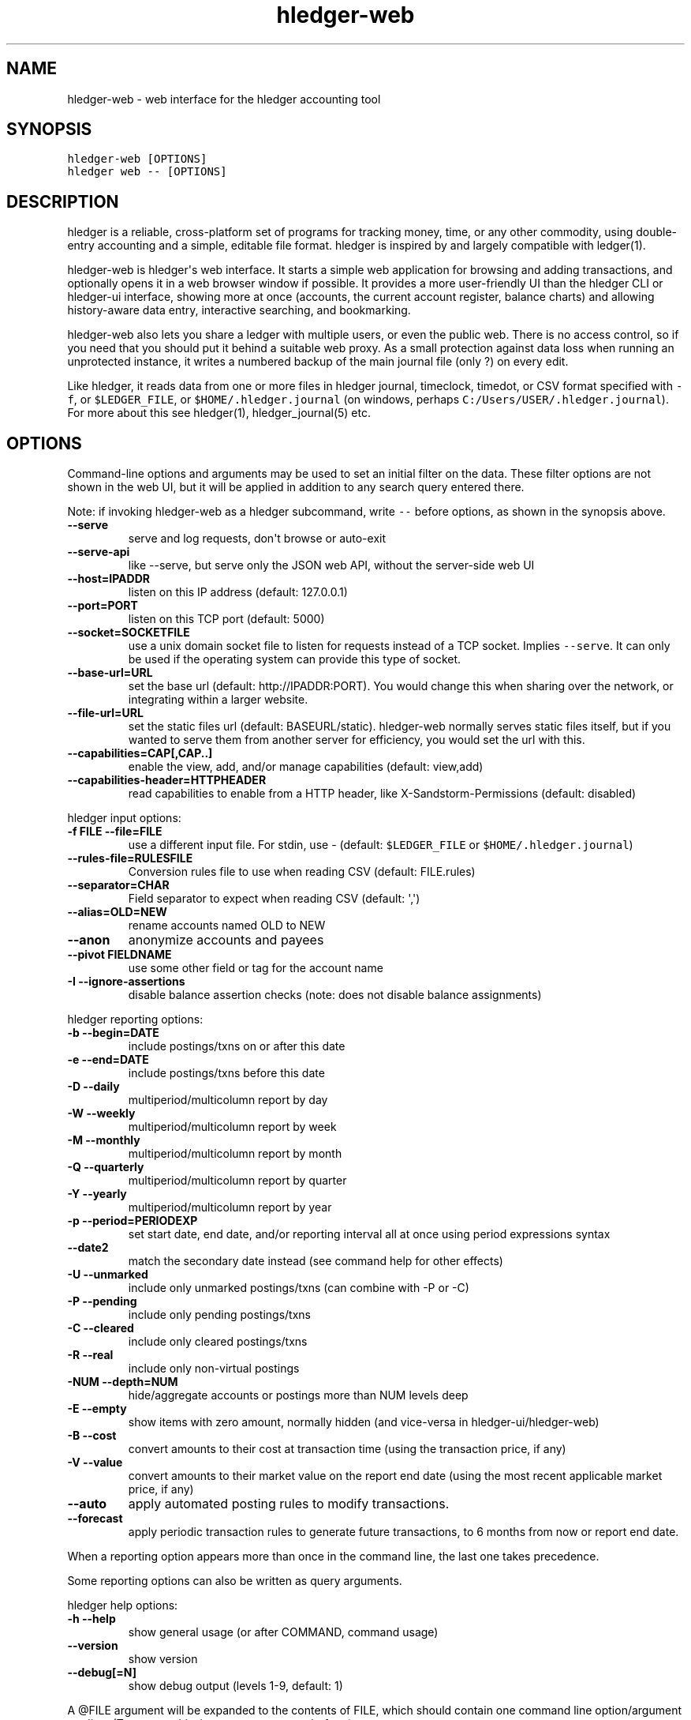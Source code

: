 
.TH "hledger-web" "1" "January 2020" "hledger-web 1.16.99" "hledger User Manuals"



.SH NAME
.PP
hledger-web - web interface for the hledger accounting tool
.SH SYNOPSIS
.PP
\f[C]hledger-web [OPTIONS]\f[R]
.PD 0
.P
.PD
\f[C]hledger web -- [OPTIONS]\f[R]
.SH DESCRIPTION
.PP
hledger is a reliable, cross-platform set of programs for tracking
money, time, or any other commodity, using double-entry accounting and a
simple, editable file format.
hledger is inspired by and largely compatible with ledger(1).
.PP
hledger-web is hledger\[aq]s web interface.
It starts a simple web application for browsing and adding transactions,
and optionally opens it in a web browser window if possible.
It provides a more user-friendly UI than the hledger CLI or hledger-ui
interface, showing more at once (accounts, the current account register,
balance charts) and allowing history-aware data entry, interactive
searching, and bookmarking.
.PP
hledger-web also lets you share a ledger with multiple users, or even
the public web.
There is no access control, so if you need that you should put it behind
a suitable web proxy.
As a small protection against data loss when running an unprotected
instance, it writes a numbered backup of the main journal file (only ?)
on every edit.
.PP
Like hledger, it reads data from one or more files in hledger journal,
timeclock, timedot, or CSV format specified with \f[C]-f\f[R], or
\f[C]$LEDGER_FILE\f[R], or \f[C]$HOME/.hledger.journal\f[R] (on windows,
perhaps \f[C]C:/Users/USER/.hledger.journal\f[R]).
For more about this see hledger(1), hledger_journal(5) etc.
.SH OPTIONS
.PP
Command-line options and arguments may be used to set an initial filter
on the data.
These filter options are not shown in the web UI, but it will be applied
in addition to any search query entered there.
.PP
Note: if invoking hledger-web as a hledger subcommand, write
\f[C]--\f[R] before options, as shown in the synopsis above.
.TP
\f[B]\f[CB]--serve\f[B]\f[R]
serve and log requests, don\[aq]t browse or auto-exit
.TP
\f[B]\f[CB]--serve-api\f[B]\f[R]
like --serve, but serve only the JSON web API, without the server-side
web UI
.TP
\f[B]\f[CB]--host=IPADDR\f[B]\f[R]
listen on this IP address (default: 127.0.0.1)
.TP
\f[B]\f[CB]--port=PORT\f[B]\f[R]
listen on this TCP port (default: 5000)
.TP
\f[B]\f[CB]--socket=SOCKETFILE\f[B]\f[R]
use a unix domain socket file to listen for requests instead of a TCP
socket.
Implies \f[C]--serve\f[R].
It can only be used if the operating system can provide this type of
socket.
.TP
\f[B]\f[CB]--base-url=URL\f[B]\f[R]
set the base url (default: http://IPADDR:PORT).
You would change this when sharing over the network, or integrating
within a larger website.
.TP
\f[B]\f[CB]--file-url=URL\f[B]\f[R]
set the static files url (default: BASEURL/static).
hledger-web normally serves static files itself, but if you wanted to
serve them from another server for efficiency, you would set the url
with this.
.TP
\f[B]\f[CB]--capabilities=CAP[,CAP..]\f[B]\f[R]
enable the view, add, and/or manage capabilities (default: view,add)
.TP
\f[B]\f[CB]--capabilities-header=HTTPHEADER\f[B]\f[R]
read capabilities to enable from a HTTP header, like
X-Sandstorm-Permissions (default: disabled)
.PP
hledger input options:
.TP
\f[B]\f[CB]-f FILE --file=FILE\f[B]\f[R]
use a different input file.
For stdin, use - (default: \f[C]$LEDGER_FILE\f[R] or
\f[C]$HOME/.hledger.journal\f[R])
.TP
\f[B]\f[CB]--rules-file=RULESFILE\f[B]\f[R]
Conversion rules file to use when reading CSV (default: FILE.rules)
.TP
\f[B]\f[CB]--separator=CHAR\f[B]\f[R]
Field separator to expect when reading CSV (default: \[aq],\[aq])
.TP
\f[B]\f[CB]--alias=OLD=NEW\f[B]\f[R]
rename accounts named OLD to NEW
.TP
\f[B]\f[CB]--anon\f[B]\f[R]
anonymize accounts and payees
.TP
\f[B]\f[CB]--pivot FIELDNAME\f[B]\f[R]
use some other field or tag for the account name
.TP
\f[B]\f[CB]-I --ignore-assertions\f[B]\f[R]
disable balance assertion checks (note: does not disable balance
assignments)
.PP
hledger reporting options:
.TP
\f[B]\f[CB]-b --begin=DATE\f[B]\f[R]
include postings/txns on or after this date
.TP
\f[B]\f[CB]-e --end=DATE\f[B]\f[R]
include postings/txns before this date
.TP
\f[B]\f[CB]-D --daily\f[B]\f[R]
multiperiod/multicolumn report by day
.TP
\f[B]\f[CB]-W --weekly\f[B]\f[R]
multiperiod/multicolumn report by week
.TP
\f[B]\f[CB]-M --monthly\f[B]\f[R]
multiperiod/multicolumn report by month
.TP
\f[B]\f[CB]-Q --quarterly\f[B]\f[R]
multiperiod/multicolumn report by quarter
.TP
\f[B]\f[CB]-Y --yearly\f[B]\f[R]
multiperiod/multicolumn report by year
.TP
\f[B]\f[CB]-p --period=PERIODEXP\f[B]\f[R]
set start date, end date, and/or reporting interval all at once using
period expressions syntax
.TP
\f[B]\f[CB]--date2\f[B]\f[R]
match the secondary date instead (see command help for other effects)
.TP
\f[B]\f[CB]-U --unmarked\f[B]\f[R]
include only unmarked postings/txns (can combine with -P or -C)
.TP
\f[B]\f[CB]-P --pending\f[B]\f[R]
include only pending postings/txns
.TP
\f[B]\f[CB]-C --cleared\f[B]\f[R]
include only cleared postings/txns
.TP
\f[B]\f[CB]-R --real\f[B]\f[R]
include only non-virtual postings
.TP
\f[B]\f[CB]-NUM --depth=NUM\f[B]\f[R]
hide/aggregate accounts or postings more than NUM levels deep
.TP
\f[B]\f[CB]-E --empty\f[B]\f[R]
show items with zero amount, normally hidden (and vice-versa in
hledger-ui/hledger-web)
.TP
\f[B]\f[CB]-B --cost\f[B]\f[R]
convert amounts to their cost at transaction time (using the transaction
price, if any)
.TP
\f[B]\f[CB]-V --value\f[B]\f[R]
convert amounts to their market value on the report end date (using the
most recent applicable market price, if any)
.TP
\f[B]\f[CB]--auto\f[B]\f[R]
apply automated posting rules to modify transactions.
.TP
\f[B]\f[CB]--forecast\f[B]\f[R]
apply periodic transaction rules to generate future transactions, to 6
months from now or report end date.
.PP
When a reporting option appears more than once in the command line, the
last one takes precedence.
.PP
Some reporting options can also be written as query arguments.
.PP
hledger help options:
.TP
\f[B]\f[CB]-h --help\f[B]\f[R]
show general usage (or after COMMAND, command usage)
.TP
\f[B]\f[CB]--version\f[B]\f[R]
show version
.TP
\f[B]\f[CB]--debug[=N]\f[B]\f[R]
show debug output (levels 1-9, default: 1)
.PP
A \[at]FILE argument will be expanded to the contents of FILE, which
should contain one command line option/argument per line.
(To prevent this, insert a \f[C]--\f[R] argument before.)
.PP
By default, hledger-web starts the web app in \[dq]transient mode\[dq]
and also opens it in your default web browser if possible.
In this mode the web app will keep running for as long as you have it
open in a browser window, and will exit after two minutes of inactivity
(no requests and no browser windows viewing it).
With \f[C]--serve\f[R], it just runs the web app without exiting, and
logs requests to the console.
With \f[C]--serve-api\f[R], only the JSON web api (see below) is served,
with the usual HTML server-side web UI disabled.
.PP
By default the server listens on IP address 127.0.0.1, accessible only
to local requests.
You can use \f[C]--host\f[R] to change this, eg \f[C]--host 0.0.0.0\f[R]
to listen on all configured addresses.
.PP
Similarly, use \f[C]--port\f[R] to set a TCP port other than 5000, eg if
you are running multiple hledger-web instances.
.PP
Both of these options are ignored when \f[C]--socket\f[R] is used.
In this case, it creates an \f[C]AF_UNIX\f[R] socket file at the
supplied path and uses that for communication.
This is an alternative way of running multiple hledger-web instances
behind a reverse proxy that handles authentication for different users.
The path can be derived in a predictable way, eg by using the username
within the path.
As an example, \f[C]nginx\f[R] as reverse proxy can use the variabel
\f[C]$remote_user\f[R] to derive a path from the username used in a HTTP
basic authentication.
The following \f[C]proxy_pass\f[R] directive allows access to all
\f[C]hledger-web\f[R] instances that created a socket in
\f[C]/tmp/hledger/\f[R]:
.IP
.nf
\f[C]
  proxy_pass http://unix:/tmp/hledger/${remote_user}.socket;
\f[R]
.fi
.PP
You can use \f[C]--base-url\f[R] to change the protocol, hostname, port
and path that appear in hyperlinks, useful eg for integrating
hledger-web within a larger website.
The default is \f[C]http://HOST:PORT/\f[R] using the server\[aq]s
configured host address and TCP port (or \f[C]http://HOST\f[R] if PORT
is 80).
.PP
With \f[C]--file-url\f[R] you can set a different base url for static
files, eg for better caching or cookie-less serving on high performance
websites.
.SH PERMISSIONS
.PP
By default, hledger-web allows anyone who can reach it to view the
journal and to add new transactions, but not to change existing data.
.PP
You can restrict who can reach it by
.IP \[bu] 2
setting the IP address it listens on (see \f[C]--host\f[R] above).
By default it listens on 127.0.0.1, accessible to all users on the local
machine.
.IP \[bu] 2
putting it behind an authenticating proxy, using eg apache or nginx
.IP \[bu] 2
custom firewall rules
.PP
You can restrict what the users who reach it can do, by
.IP \[bu] 2
using the \f[C]--capabilities=CAP[,CAP..]\f[R] flag when you start it,
enabling one or more of the following capabilities.
The default value is \f[C]view,add\f[R]:
.RS 2
.IP \[bu] 2
\f[C]view\f[R] - allows viewing the journal file and all included files
.IP \[bu] 2
\f[C]add\f[R] - allows adding new transactions to the main journal file
.IP \[bu] 2
\f[C]manage\f[R] - allows editing, uploading or downloading the main or
included files
.RE
.IP \[bu] 2
using the \f[C]--capabilities-header=HTTPHEADER\f[R] flag to specify a
HTTP header from which it will read capabilities to enable.
hledger-web on Sandstorm uses the X-Sandstorm-Permissions header to
integrate with Sandstorm\[aq]s permissions.
This is disabled by default.
.SH EDITING, UPLOADING, DOWNLOADING
.PP
If you enable the \f[C]manage\f[R] capability mentioned above,
you\[aq]ll see a new \[dq]spanner\[dq] button to the right of the search
form.
Clicking this will let you edit, upload, or download the journal file or
any files it includes.
.PP
Note, unlike any other hledger command, in this mode you (or any
visitor) can alter or wipe the data files.
.PP
Normally whenever a file is changed in this way, hledger-web saves a
numbered backup (assuming file permissions allow it, the disk is not
full, etc.) hledger-web is not aware of version control systems,
currently; if you use one, you\[aq]ll have to arrange to commit the
changes yourself (eg with a cron job or a file watcher like entr).
.PP
Changes which would leave the journal file(s) unparseable or non-valid
(eg with failing balance assertions) are prevented.
(Probably.
This needs re-testing.)
.SH RELOADING
.PP
hledger-web detects changes made to the files by other means (eg if you
edit it directly, outside of hledger-web), and it will show the new data
when you reload the page or navigate to a new page.
If a change makes a file unparseable, hledger-web will display an error
message until the file has been fixed.
.PP
(Note: if you are viewing files mounted from another machine, make sure
that both machine clocks are roughly in step.)
.SH JSON API
.PP
In addition to the web UI, hledger-web provides some API routes that
serve JSON in response to GET requests.
(And when started with \f[C]--serve-api\f[R], it provides only these
routes.):
.IP
.nf
\f[C]
/accountnames
/transactions
/prices
/commodities
/accounts
/accounttransactions/#AccountName
\f[R]
.fi
.PP
Also, you can append a new transaction to the journal by sending a PUT
request to \f[C]/add\f[R] (hledger-web only).
As with the web UI\[aq]s add form, hledger-web must be started with the
\f[C]add\f[R] capability for this (enabled by default).
.PP
The payload should be a valid hledger transaction as JSON, similar to
what you get from \f[C]/transactions\f[R] or
\f[C]/accounttransactions\f[R].
.PP
Another way to generate test data is with the
\f[C]readJsonFile\f[R]/\f[C]writeJsonFile\f[R] helpers in
Hledger.Web.Json, which read or write any of hledger\[aq]s JSON-capable
types from or to a file.
Eg here we write the first transaction of a sample journal:
.IP
.nf
\f[C]
$ make ghci-web
>>> :m +*Hledger.Web.Json
>>> writeJsonFile \[dq]txn.json\[dq] (head $ jtxns samplejournal)
>>> :q
$ python -m json.tool <txn.json >txn.pretty.json  # optional: make human-readable
\f[R]
.fi
.PP
(sample output & discussion)
.PP
And here\[aq]s how to test adding that with curl:
.IP
.nf
\f[C]
$ curl -s http://127.0.0.1:5000/add -X PUT -H \[aq]Content-Type: application/json\[aq] --data-binary \[at]txn.pretty.json; echo
\f[R]
.fi
.PP
By default, both the server-side HTML UI and the JSON API are served.
Running with \f[C]--serve-api\f[R] disables the former, useful if you
only want to serve the API.
.SH ENVIRONMENT
.PP
\f[B]LEDGER_FILE\f[R] The journal file path when not specified with
\f[C]-f\f[R].
Default: \f[C]\[ti]/.hledger.journal\f[R] (on windows, perhaps
\f[C]C:/Users/USER/.hledger.journal\f[R]).
.PP
A typical value is \f[C]\[ti]/DIR/YYYY.journal\f[R], where DIR is a
version-controlled finance directory and YYYY is the current year.
Or \f[C]\[ti]/DIR/current.journal\f[R], where current.journal is a
symbolic link to YYYY.journal.
.PP
On Mac computers, you can set this and other environment variables in a
more thorough way that also affects applications started from the GUI
(say, an Emacs dock icon).
Eg on MacOS Catalina I have a \f[C]\[ti]/.MacOSX/environment.plist\f[R]
file containing
.IP
.nf
\f[C]
{
  \[dq]LEDGER_FILE\[dq] : \[dq]\[ti]/finance/current.journal\[dq]
}
\f[R]
.fi
.PP
To see the effect you may need to \f[C]killall Dock\f[R], or reboot.
.SH FILES
.PP
Reads data from one or more files in hledger journal, timeclock,
timedot, or CSV format specified with \f[C]-f\f[R], or
\f[C]$LEDGER_FILE\f[R], or \f[C]$HOME/.hledger.journal\f[R] (on windows,
perhaps \f[C]C:/Users/USER/.hledger.journal\f[R]).
.SH BUGS
.PP
The need to precede options with \f[C]--\f[R] when invoked from hledger
is awkward.
.PP
\f[C]-f-\f[R] doesn\[aq]t work (hledger-web can\[aq]t read from stdin).
.PP
Query arguments and some hledger options are ignored.
.PP
Does not work in text-mode browsers.
.PP
Does not work well on small screens.


.SH "REPORTING BUGS"
Report bugs at http://bugs.hledger.org
(or on the #hledger IRC channel or hledger mail list)

.SH AUTHORS
Simon Michael <simon@joyful.com> and contributors

.SH COPYRIGHT

Copyright (C) 2007-2019 Simon Michael.
.br
Released under GNU GPL v3 or later.

.SH SEE ALSO
hledger(1), hledger\-ui(1), hledger\-web(1), hledger\-api(1),
hledger_csv(5), hledger_journal(5), hledger_timeclock(5), hledger_timedot(5),
ledger(1)

http://hledger.org
